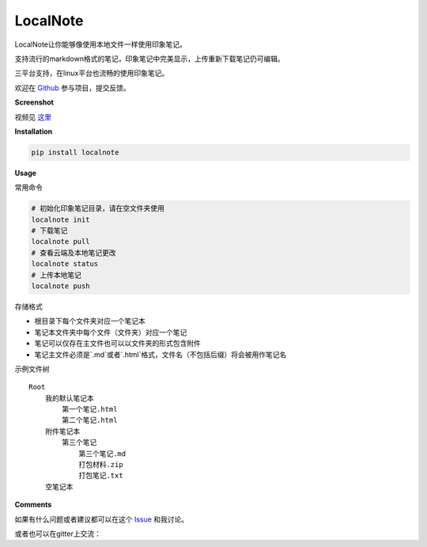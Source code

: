 LocalNote |Gitter| |Python27|
=============================

LocalNote让你能够像使用本地文件一样使用印象笔记。

支持流行的markdown格式的笔记，印象笔记中完美显示，上传重新下载笔记仍可编辑。

三平台支持，在linux平台也流畅的使用印象笔记。

欢迎在 `Github <https://github.com/littlecodersh/LocalNote>`__ 参与项目，提交反馈。

**Screenshot**

|GifDemo|

视频见 `这里 <http://v.youku.com/v_show/id_XMTU3Nzc5NzU1Ng==>`__

**Installation**

.. code:: bash

    pip install localnote

**Usage**

常用命令

.. code:: bash

    # 初始化印象笔记目录，请在空文件夹使用
    localnote init
    # 下载笔记
    localnote pull
    # 查看云端及本地笔记更改
    localnote status
    # 上传本地笔记
    localnote push

存储格式

- 根目录下每个文件夹对应一个笔记本
- 笔记本文件夹中每个文件（文件夹）对应一个笔记
- 笔记可以仅存在主文件也可以以文件夹的形式包含附件
- 笔记主文件必须是`.md`或者`.html`格式，文件名（不包括后缀）将会被用作笔记名

示例文件树

::

    Root
        我的默认笔记本
            第一个笔记.html
            第二个笔记.html
        附件笔记本
            第三个笔记
                第三个笔记.md
                打包材料.zip
                打包笔记.txt
        空笔记本

**Comments**

如果有什么问题或者建议都可以在这个 `Issue <https://github.com/littlecodersh/LocalNote/issues/1>`__ 和我讨论。

或者也可以在gitter上交流： |Gitter|

.. |Python27| image:: https://img.shields.io/badge/python-2.7-ff69b4.svg
.. |Gitter| image:: https://badges.gitter.im/littlecodersh/LocalNote.svg
    :target: https://github.com/littlecodersh/ItChat/tree/robot
.. |GifDemo| image:: http://7xrip4.com1.z0.glb.clouddn.com/LocalNoteDemo.gif


